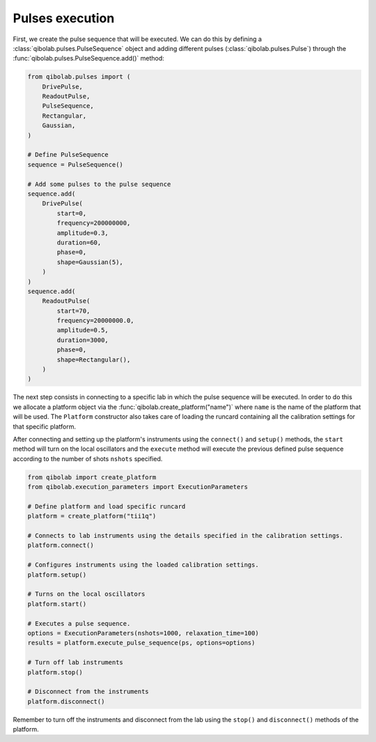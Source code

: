 Pulses execution
================

First, we create the pulse sequence that will be executed. We can do this by
defining a :class:`qibolab.pulses.PulseSequence` object and adding different
pulses (:class:`qibolab.pulses.Pulse`) through the
:func:`qibolab.pulses.PulseSequence.add()` method:

.. code-block::  python

    from qibolab.pulses import (
        DrivePulse,
        ReadoutPulse,
        PulseSequence,
        Rectangular,
        Gaussian,
    )

    # Define PulseSequence
    sequence = PulseSequence()

    # Add some pulses to the pulse sequence
    sequence.add(
        DrivePulse(
            start=0,
            frequency=200000000,
            amplitude=0.3,
            duration=60,
            phase=0,
            shape=Gaussian(5),
        )
    )
    sequence.add(
        ReadoutPulse(
            start=70,
            frequency=20000000.0,
            amplitude=0.5,
            duration=3000,
            phase=0,
            shape=Rectangular(),
        )
    )

The next step consists in connecting to a specific lab in which the pulse
sequence will be executed. In order to do this we allocate a platform  object
via the :func:`qibolab.create_platform("name")` where ``name`` is the name of
the platform that will be used. The ``Platform`` constructor also takes care of
loading the runcard containing all the calibration settings for that specific
platform.

After connecting and setting up the platform's instruments using the
``connect()`` and ``setup()`` methods, the ``start`` method will turn on the
local oscillators and the ``execute`` method will execute the previous defined
pulse sequence according to the number of shots ``nshots`` specified.

.. code-block::  python

    from qibolab import create_platform
    from qibolab.execution_parameters import ExecutionParameters

    # Define platform and load specific runcard
    platform = create_platform("tii1q")

    # Connects to lab instruments using the details specified in the calibration settings.
    platform.connect()

    # Configures instruments using the loaded calibration settings.
    platform.setup()

    # Turns on the local oscillators
    platform.start()

    # Executes a pulse sequence.
    options = ExecutionParameters(nshots=1000, relaxation_time=100)
    results = platform.execute_pulse_sequence(ps, options=options)

    # Turn off lab instruments
    platform.stop()

    # Disconnect from the instruments
    platform.disconnect()

Remember to turn off the instruments and disconnect from the lab using the
``stop()`` and ``disconnect()`` methods of the platform.
